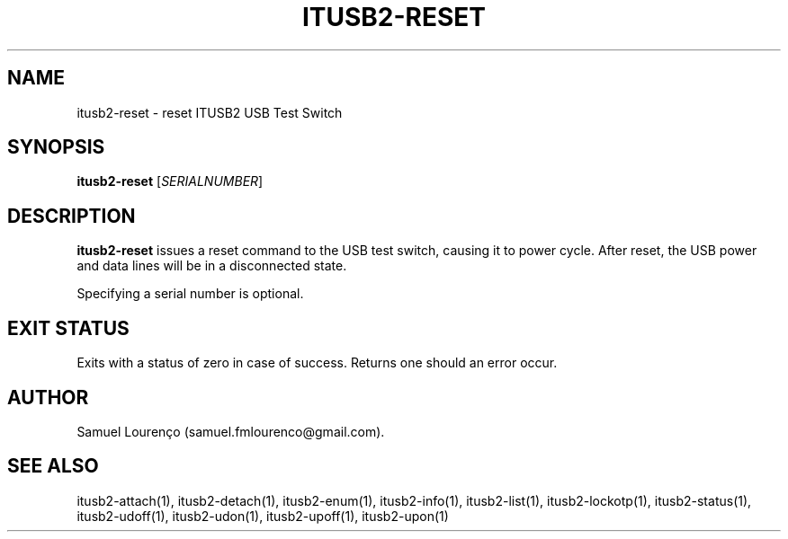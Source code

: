 .TH ITUSB2-RESET 1
.SH NAME
itusb2-reset \- reset ITUSB2 USB Test Switch
.SH SYNOPSIS
.B itusb2-reset
.RI [ SERIALNUMBER ]
.SH DESCRIPTION
.B itusb2-reset
issues a reset command to the USB test switch, causing it to power cycle. After
reset, the USB power and data lines will be in a disconnected state.

Specifying a serial number is optional.
.SH "EXIT STATUS"
Exits with a status of zero in case of success. Returns one should an error
occur.
.SH AUTHOR
Samuel Lourenço (samuel.fmlourenco@gmail.com).
.SH "SEE ALSO"
itusb2-attach(1), itusb2-detach(1), itusb2-enum(1), itusb2-info(1),
itusb2-list(1), itusb2-lockotp(1), itusb2-status(1), itusb2-udoff(1),
itusb2-udon(1), itusb2-upoff(1), itusb2-upon(1)
